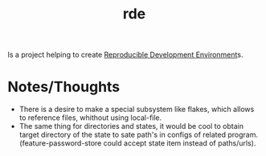 :PROPERTIES:
:ID:       c380d4e6-572a-4166-ace9-fb86162f7970
:END:
#+title: rde

Is a project helping to create [[id:7845ce2e-e349-405a-85bb-44a983ed4860][Reproducible Development Environment]]s.

* Notes/Thoughts
- There is a desire to make a special subsystem like flakes, which
  allows to reference files, whithout using local-file.
- The same thing for directories and states, it would be cool to
  obtain target directory of the state to sate path's in configs of
  related program. (feature-password-store could accept state item
  instead of paths/urls).

